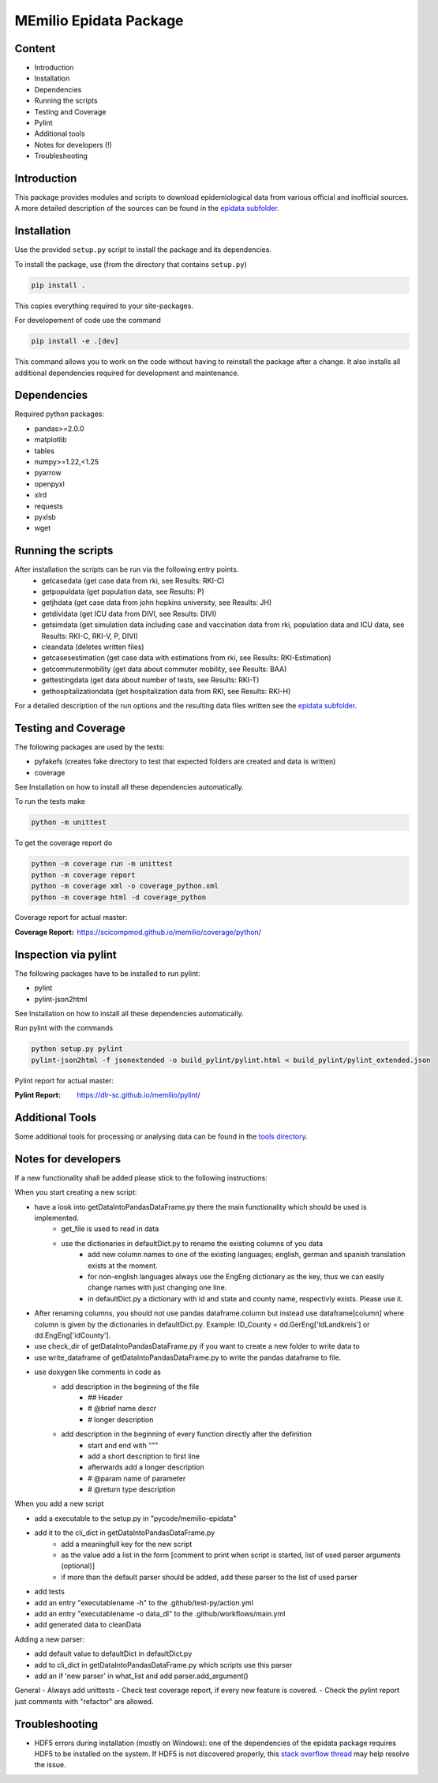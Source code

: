 MEmilio Epidata Package
=======================

Content
-------

- Introduction
- Installation
- Dependencies
- Running the scripts
- Testing and Coverage
- Pylint
- Additional tools
- Notes for developers (!)
- Troubleshooting

Introduction
------------

This package provides modules and scripts to download epidemiological data from various official and inofficial sources.
A more detailed description of the sources can be found in the `epidata subfolder <memilio/epidata/README.rst>`_.

Installation
------------

Use the provided ``setup.py`` script to install the package and its dependencies.

To install the package, use (from the directory that contains ``setup.py``)

.. code:: sh

    pip install .

This copies everything required to your site-packages.

For developement of code use the command 

.. code:: sh

    pip install -e .[dev]

This command allows you to work on the code without having to reinstall the package after a change. It also installs all additional dependencies required for development and maintenance.

Dependencies
------------

Required python packages:

- pandas>=2.0.0
- matplotlib
- tables
- numpy>=1.22,<1.25
- pyarrow
- openpyxl
- xlrd
- requests
- pyxlsb
- wget

Running the scripts
-------------------

After installation the scripts can be run via the following entry points.
  - getcasedata (get case data from rki, see Results: RKI-C)
  - getpopuldata (get population data, see Results: P)
  - getjhdata (get case data from john hopkins university, see Results: JH)
  - getdividata (get ICU data from DIVI, see Results: DIVI)
  - getsimdata (get simulation data including case and vaccination data from rki, population data and ICU data, see Results: RKI-C, RKI-V, P, DIVI)
  - cleandata (deletes written files)
  - getcasesestimation (get case data with estimations from rki, see Results: RKI-Estimation)
  - getcommutermobility (get data about commuter mobility, see Results: BAA)
  - gettestingdata (get data about number of tests, see Results: RKI-T)
  - gethospitalizationdata (get hospitalization data from RKI, see Results: RKI-H)

For a detailed description of the run options and the resulting data files written
see the `epidata subfolder <memilio/epidata/README.rst>`_.

Testing and Coverage
--------------------

The following packages are used by the tests:

- pyfakefs (creates fake directory to test that expected folders are created and data is written)
- coverage

See Installation on how to install all these dependencies automatically.

To run the tests make 

.. code:: sh

    python -m unittest

To get the coverage report do

.. code:: sh

    python -m coverage run -m unittest
    python -m coverage report
    python -m coverage xml -o coverage_python.xml
    python -m coverage html -d coverage_python

Coverage report for actual master:

:Coverage Report: https://scicompmod.github.io/memilio/coverage/python/

Inspection via pylint
---------------------
The following packages have to be installed to run pylint:

* pylint
* pylint-json2html

See Installation on how to install all these dependencies automatically.

Run pylint with the commands

.. code:: sh

    python setup.py pylint
    pylint-json2html -f jsonextended -o build_pylint/pylint.html < build_pylint/pylint_extended.json

Pylint report for actual master:

:Pylint Report: https://dlr-sc.github.io/memilio/pylint/

Additional Tools
----------------

Some additional tools for processing or analysing data can be found in the `tools directory <tools/README.md>`_.

Notes for developers
--------------------

If a new functionality shall be added please stick to the following instructions:

When you start creating a new script:

- have a look into getDataIntoPandasDataFrame.py there the main functionality which should be used is implemented.
   - get_file is used to read in data
   - use the dictionaries in defaultDict.py to rename the existing columns of you data
      - add new column names to one of the existing languages; english, german and spanish translation exists at the moment.
      - for non-english languages always use the EngEng dictionary as the key, thus we can easily change names with just changing one line.
      - in defaultDict.py a dictionary with id and state and county name, respectivly exists. Please use it.
- After renaming columns, you should not use pandas dataframe.column but instead use
  dataframe[column] where column is given by the dictionaries in defaultDict.py.
  Example: ID_County = dd.GerEng['IdLandkreis'] or dd.EngEng['idCounty'].
- use check_dir of getDataIntoPandasDataFrame.py if you want to create a new folder to write data to
- use write_dataframe of getDataIntoPandasDataFrame.py to write the pandas dataframe to file.
- use doxygen like comments in code as
    - add description in the beginning of the file
        - ## Header
        - # @brief name descr
        - # longer description
    - add description in the beginning of every function directly after the definition
        - start and end with """
        - add a short description to first line
        - afterwards add a longer description
        - # @param name of parameter
        - # @return type description

When you add a new script

- add a executable to the setup.py in "pycode/memilio-epidata"
- add it to the cli_dict in getDataIntoPandasDataFrame.py
    - add a meaningfull key for the new script
    - as the value add a list in the form [comment to print when script is started, list of used parser arguments (optional)]
    - if more than the default parser should be added, add these parser to the  list of used parser
- add tests
- add an entry "executablename -h" to the .github/test-py/action.yml
- add an entry "executablename -o data_dl" to the .github/workflows/main.yml
- add generated data to cleanData

Adding a new parser:

- add default value to defaultDict in defaultDict.py
- add to cli_dict in getDataIntoPandasDataFrame.py which scripts use this parser
- add an if 'new parser' in what_list and add parser.add_argument()

General
- Always add unittests
- Check test coverage report, if every new feature is covered.
- Check the pylint report just comments with "refactor" are allowed.

Troubleshooting
---------------

- HDF5 errors during installation (mostly on Windows): one of the dependencies of the epidata package requires HDF5 to be installed on the system. If HDF5 is not discovered properly, this `stack overflow thread <https://stackoverflow.com/a/67765023/1151582>`_ may help resolve the issue.
